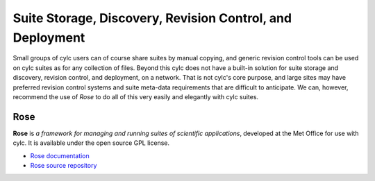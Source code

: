 .. _SuiteStorageEtc:

Suite Storage, Discovery, Revision Control, and Deployment
==========================================================

Small groups of cylc users can of course share suites by manual copying,
and generic revision control tools can be used on cylc suites as for any
collection of files. Beyond this cylc does not have a built-in solution
for suite storage and discovery, revision control, and deployment, on a
network. That is not cylc's core purpose, and large sites may have
preferred revision control systems and suite meta-data requirements that
are difficult to anticipate. We can, however, recommend the use of
*Rose* to do all of this very easily and elegantly with cylc suites.


.. _Rose:

Rose
----

**Rose** is *a framework for managing and running suites of
scientific applications*, developed at the Met Office for use with
cylc. It is available under the open source GPL license.

- `Rose documentation <http://metomi.github.io/rose/>`_
- `Rose source repository <https://github.com/metomi/rose>`_
